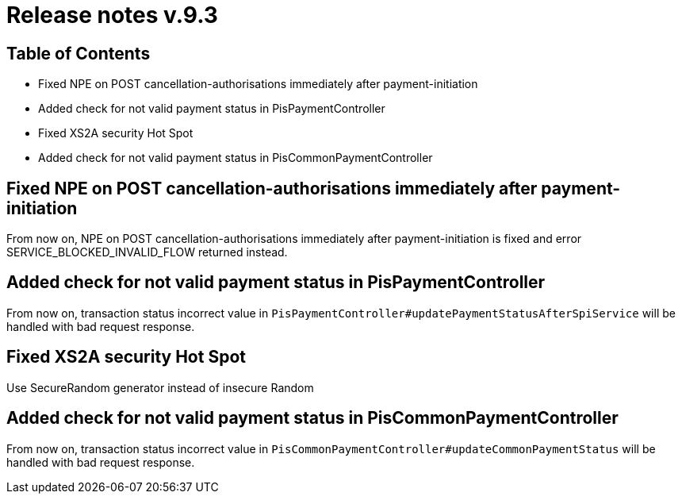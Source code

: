 = Release notes v.9.3

== Table of Contents

* Fixed NPE on POST cancellation-authorisations immediately after payment-initiation
* Added check for not valid payment status in PisPaymentController
* Fixed XS2A security Hot Spot
* Added check for not valid payment status in PisCommonPaymentController

== Fixed NPE on POST cancellation-authorisations immediately after payment-initiation

From now on, NPE on POST cancellation-authorisations immediately after payment-initiation is fixed and error SERVICE_BLOCKED_INVALID_FLOW returned instead.

== Added check for not valid payment status in PisPaymentController

From now on, transaction status incorrect value in `PisPaymentController#updatePaymentStatusAfterSpiService`
will be handled with bad request response.

== Fixed XS2A security Hot Spot

Use SecureRandom generator instead of insecure Random

== Added check for not valid payment status in PisCommonPaymentController

From now on, transaction status incorrect value in `PisCommonPaymentController#updateCommonPaymentStatus`
will be handled with bad request response.
